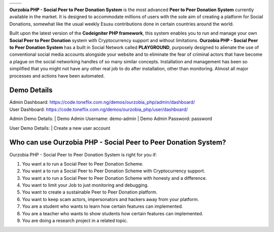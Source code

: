 +------------------+------------------+
|    |website|_    |      |faq|_      |
+------------------+------------------+
|    |support|_    | |documentation|_ |
+------------------+------------------+

**Ourzobia PHP - Social Peer to Peer Donation System** is the most advanced **Peer to Peer Donation System** currently available in the market. It is designed to accommodate millions of users with the sole aim of creating a platform for Social Donations, somewhat like the usual weekly Esusu contributions done in certain countries around the world. 

Built upon the latest version of the **Codeigniter PHP framework**, this system enables you to run and manage your own **Social Peer to Peer Donation** system with Cryptocurrency support and without limitations. **Ourzobia PHP - Social Peer to Peer Donation System** has a built in Social Network called **PLAYGROUND**, purposely designed to alienate the use of conventional social media accounts alongside your website and to eliminate the fear of criminal actors that have become a plague on the social networking handles of so many similar concepts. Installation and management has been so simplified that you might not have any other real job to do after installation, other than monitoring. Almost all major processes and actions have been automated.

.. image:: /b2.png
   :alt: Demo Banner
   :target: https://code.toneflix.com.ng/demos/ourzobia_php

Demo Details
============

| Admin Dashboard: https://code.toneflix.com.ng/demos/ourzobia_php/admin/dashboard/  
| User Dashboard: https://code.toneflix.com.ng/demos/ourzobia_php/user/dashboard/

Admin Demo Details:
|    Demo Admin Username: demo-admin  
|    Demo Admin Password: password

User Demo Details:
|    Create a new user account


Who can use Ourzobia PHP - Social Peer to Peer Donation System?
===============================================================

Ourzobia PHP - Social Peer to Peer Donation System is right for you if:

1. You want a to run a Social Peer to Peer Donation Scheme.
2. You want a to run a Social Peer to Peer Donation Scheme with Cryptocurrency support.
3. You want a to run a Social Peer to Peer Donation Scheme with honesty and a difference.
4. You want to limit your Job to just monitoring and debugging.
5. You want to create a sustainable Peer to Peer Donation platform.
6. You want to keep scam actors, impersonators and hackers away from your platform.
7. You are a student who wants to learn how certain features can implemented.
8. You are a teacher who wants to show students how certain features can implemented.
9. You are doing a research project in a related topic.

.. |faq| image:: /faq.png
.. _faq: https://docs.toneflix.com.ng/ourzobia_php/intro/readmore
.. |support| image:: /support.png
.. _support: https://docs.toneflix.com.ng/support
.. |website| image:: /website.png
.. _website: https://code.toneflix.com.ng/demos/ourzobia_php
.. |documentation| image:: /documentation.png
.. _documentation: https://docs.toneflix.com.ng/ourzobia_php
